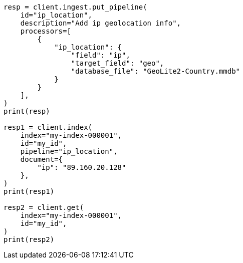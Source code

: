 // This file is autogenerated, DO NOT EDIT
// ingest/processors/ip-location.asciidoc:136

[source, python]
----
resp = client.ingest.put_pipeline(
    id="ip_location",
    description="Add ip geolocation info",
    processors=[
        {
            "ip_location": {
                "field": "ip",
                "target_field": "geo",
                "database_file": "GeoLite2-Country.mmdb"
            }
        }
    ],
)
print(resp)

resp1 = client.index(
    index="my-index-000001",
    id="my_id",
    pipeline="ip_location",
    document={
        "ip": "89.160.20.128"
    },
)
print(resp1)

resp2 = client.get(
    index="my-index-000001",
    id="my_id",
)
print(resp2)
----
